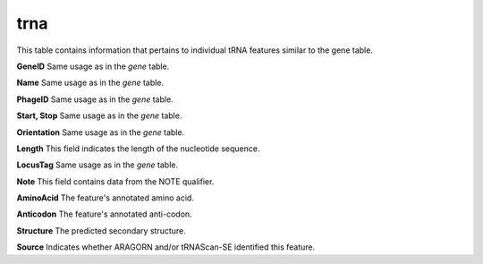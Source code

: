 .. _table_trna:

trna
====

This table contains information that pertains to individual tRNA features similar to the gene table.

.. csv-table::
    :file: ../images/database_structure/trna_table.csv

**GeneID** Same usage as in the *gene* table.

**Name** Same usage as in the *gene* table.

**PhageID** Same usage as in the *gene* table.

**Start, Stop** Same usage as in the *gene* table.

**Orientation** Same usage as in the *gene* table.

**Length** This field indicates the length of the nucleotide sequence.

**LocusTag** Same usage as in the *gene* table.

**Note** This field contains data from the NOTE qualifier.

**AminoAcid** The feature's annotated amino acid.

**Anticodon** The feature's annotated anti-codon.

**Structure** The predicted secondary structure.

**Source** Indicates whether ARAGORN and/or tRNAScan-SE identified this feature.
